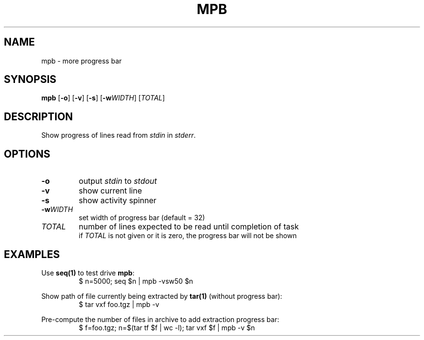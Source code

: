 .TH MPB 1 2020-04-02
.SH NAME
mpb \- more progress bar
.SH SYNOPSIS
.B mpb
[\fB\-o\fR] [\fB\-v\fR] [\fB\-s\fR] [\fB\-w\fR\fIWIDTH\fR] [\fITOTAL\fR]
.SH DESCRIPTION
Show progress of lines read from \fIstdin\fR in \fIstderr\fR.
.SH OPTIONS
.TP
\fB\-o\fR
output \fIstdin\fR to \fIstdout\fR
.TP
\fB\-v\fR
show current line
.TP
\fB\-s\fR
show activity spinner
.TP
\fB\-w\fR\fIWIDTH\fR
set width of progress bar (default = 32)
.TP
\fITOTAL\fR
number of lines expected to be read until completion of task
.br
if \fITOTAL\fR is not given or it is zero, the progress bar will not be shown
.SH EXAMPLES
Use \fBseq(1)\fR to test drive \fBmpb\fR:
.RS
.nf
$ n=5000; seq $n | mpb -vsw50 $n
.fi
.RE
.PP
Show path of file currently being extracted by \fBtar(1)\fR (without progress bar):
.RS
.nf
$ tar vxf foo.tgz | mpb -v
.fi
.RE
.PP
Pre-compute the number of files in archive to add extraction progress bar:
.RS
.nf
$ f=foo.tgz; n=$(tar tf $f | wc -l); tar vxf $f | mpb -v $n
.fi
.RE
